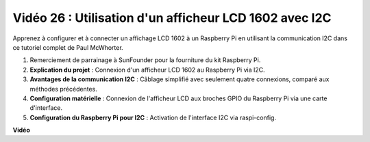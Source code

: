 Vidéo 26 : Utilisation d'un afficheur LCD 1602 avec I2C
=======================================================================================

Apprenez à configurer et à connecter un affichage LCD 1602 à un Raspberry Pi en utilisant la communication I2C dans ce tutoriel complet de Paul McWhorter.

#. Remerciement de parrainage à SunFounder pour la fourniture du kit Raspberry Pi.
#. **Explication du projet** : Connexion d'un afficheur LCD 1602 au Raspberry Pi via I2C.
#. **Avantages de la communication I2C** : Câblage simplifié avec seulement quatre connexions, comparé aux méthodes précédentes.
#. **Configuration matérielle** : Connexion de l'afficheur LCD aux broches GPIO du Raspberry Pi via une carte d'interface.
#. **Configuration du Raspberry Pi pour I2C** : Activation de l'interface I2C via raspi-config.

**Vidéo**

.. raw:: html

    <iframe width="700" height="500" src="https://www.youtube.com/embed/AC8zuiIJOtY?si=aCnodz2FHxpWSvVD" title="Lecteur vidéo YouTube" frameborder="0" allow="accelerometer; autoplay; clipboard-write; encrypted-media; gyroscope; picture-in-picture; web-share" allowfullscreen></iframe>

